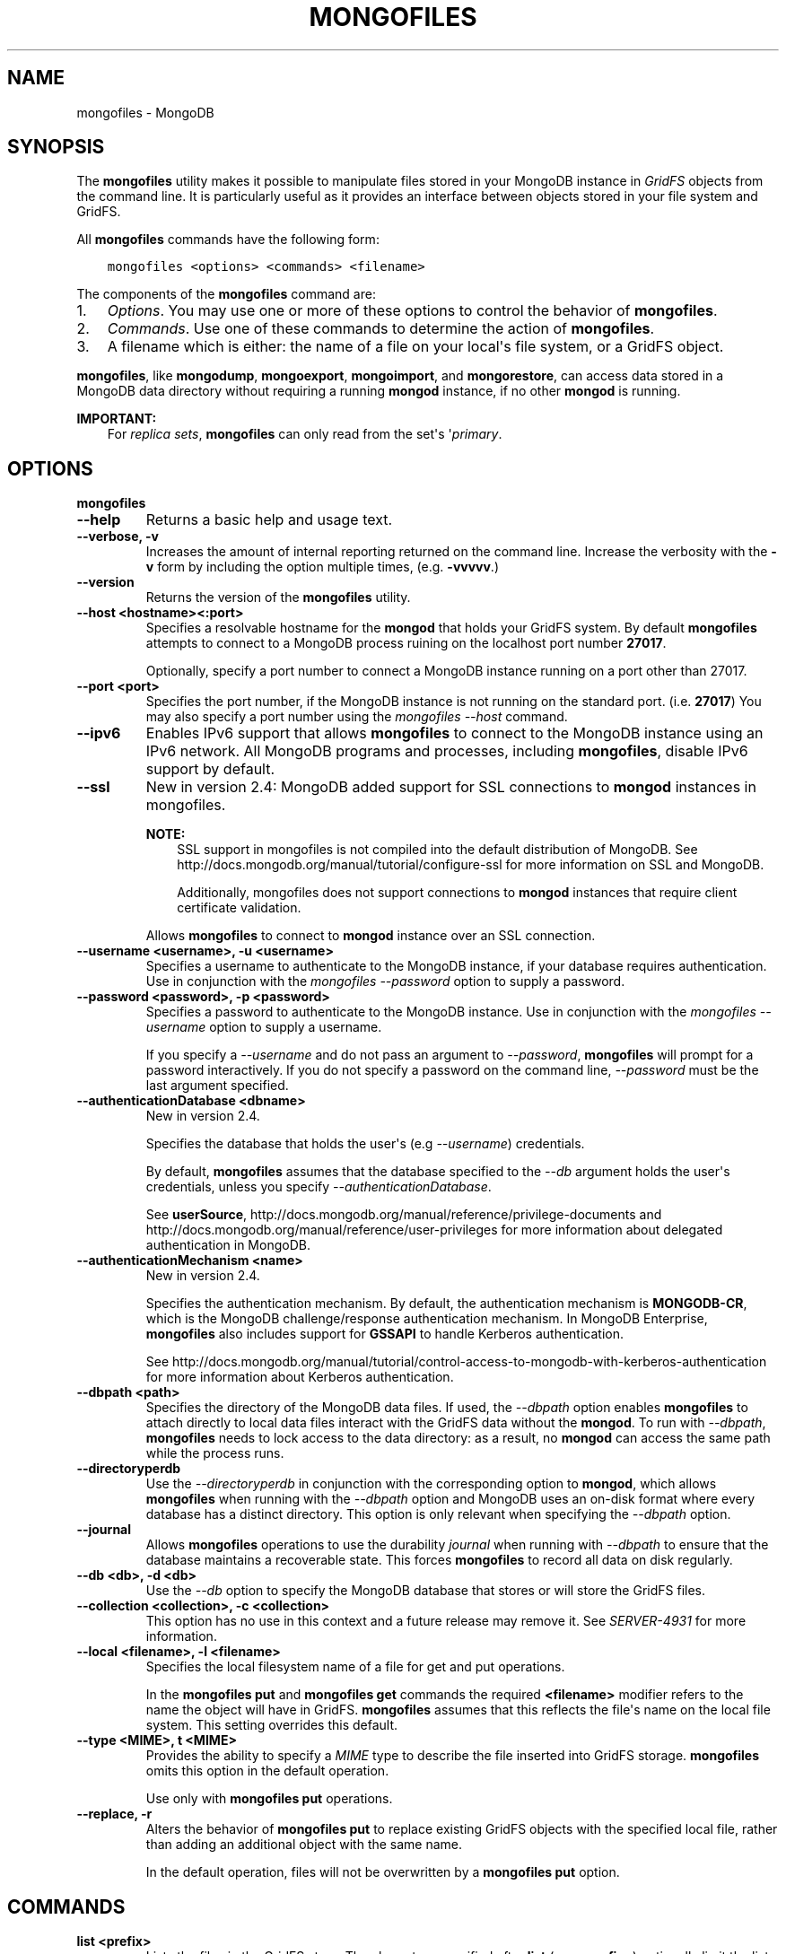 .\" Man page generated from reStructuredText.
.
.TH "MONGOFILES" "1" "October 03, 2013" "2.4" "mongodb-manual"
.SH NAME
mongofiles \- MongoDB
.
.nr rst2man-indent-level 0
.
.de1 rstReportMargin
\\$1 \\n[an-margin]
level \\n[rst2man-indent-level]
level margin: \\n[rst2man-indent\\n[rst2man-indent-level]]
-
\\n[rst2man-indent0]
\\n[rst2man-indent1]
\\n[rst2man-indent2]
..
.de1 INDENT
.\" .rstReportMargin pre:
. RS \\$1
. nr rst2man-indent\\n[rst2man-indent-level] \\n[an-margin]
. nr rst2man-indent-level +1
.\" .rstReportMargin post:
..
.de UNINDENT
. RE
.\" indent \\n[an-margin]
.\" old: \\n[rst2man-indent\\n[rst2man-indent-level]]
.nr rst2man-indent-level -1
.\" new: \\n[rst2man-indent\\n[rst2man-indent-level]]
.in \\n[rst2man-indent\\n[rst2man-indent-level]]u
..
.SH SYNOPSIS
.sp
The \fBmongofiles\fP utility makes it possible to manipulate files
stored in your MongoDB instance in \fIGridFS\fP objects from the
command line. It is particularly useful as it provides an interface
between objects stored in your file system and GridFS.
.sp
All \fBmongofiles\fP commands have the following form:
.INDENT 0.0
.INDENT 3.5
.sp
.nf
.ft C
mongofiles <options> <commands> <filename>
.ft P
.fi
.UNINDENT
.UNINDENT
.sp
The components of the \fBmongofiles\fP command are:
.INDENT 0.0
.IP 1. 3
\fI\%Options\fP\&. You may use one or more of
these options to control the behavior of \fBmongofiles\fP\&.
.IP 2. 3
\fI\%Commands\fP\&. Use one of these commands to
determine the action of \fBmongofiles\fP\&.
.IP 3. 3
A filename which is either: the name of a file on your local\(aqs file
system, or a GridFS object.
.UNINDENT
.sp
\fBmongofiles\fP, like \fBmongodump\fP, \fBmongoexport\fP,
\fBmongoimport\fP, and \fBmongorestore\fP, can access data
stored in a MongoDB data directory without requiring a running
\fBmongod\fP instance, if no other \fBmongod\fP is running.
.sp
\fBIMPORTANT:\fP
.INDENT 0.0
.INDENT 3.5
For \fIreplica sets\fP,
\fBmongofiles\fP can only read from the set\(aqs
\(aq\fIprimary\fP\&.
.UNINDENT
.UNINDENT
.SH OPTIONS
.INDENT 0.0
.TP
.B mongofiles
.UNINDENT
.INDENT 0.0
.TP
.B \-\-help
Returns a basic help and usage text.
.UNINDENT
.INDENT 0.0
.TP
.B \-\-verbose, \-v
Increases the amount of internal reporting returned on the command
line. Increase the verbosity with the \fB\-v\fP form by including
the option multiple times, (e.g. \fB\-vvvvv\fP\&.)
.UNINDENT
.INDENT 0.0
.TP
.B \-\-version
Returns the version of the \fBmongofiles\fP utility.
.UNINDENT
.INDENT 0.0
.TP
.B \-\-host <hostname><:port>
Specifies a resolvable hostname for the \fBmongod\fP that
holds your GridFS system. By default \fBmongofiles\fP attempts
to connect to a MongoDB process ruining on the localhost port
number \fB27017\fP\&.
.sp
Optionally, specify a port number to connect a MongoDB instance
running on a port other than 27017.
.UNINDENT
.INDENT 0.0
.TP
.B \-\-port <port>
Specifies the port number, if the MongoDB instance is not running on
the standard port. (i.e. \fB27017\fP) You may also specify a port
number using the \fImongofiles \-\-host\fP command.
.UNINDENT
.INDENT 0.0
.TP
.B \-\-ipv6
Enables IPv6 support that allows \fBmongofiles\fP to connect
to the MongoDB instance using an IPv6 network. All MongoDB programs
and processes, including \fBmongofiles\fP, disable IPv6
support by default.
.UNINDENT
.INDENT 0.0
.TP
.B \-\-ssl
New in version 2.4: MongoDB added support for SSL connections to \fBmongod\fP
instances in mongofiles\&.

.sp
\fBNOTE:\fP
.INDENT 7.0
.INDENT 3.5
SSL support in mongofiles is not compiled into the default
distribution of MongoDB. See
http://docs.mongodb.org/manual/tutorial/configure\-ssl for more information on SSL
and MongoDB.
.sp
Additionally, mongofiles does not support connections to
\fBmongod\fP instances that require client certificate
validation.
.UNINDENT
.UNINDENT
.sp
Allows \fBmongofiles\fP to connect to \fBmongod\fP
instance over an SSL connection.
.UNINDENT
.INDENT 0.0
.TP
.B \-\-username <username>, \-u <username>
Specifies a username to authenticate to the MongoDB instance, if your
database requires authentication. Use in conjunction with the
\fImongofiles \-\-password\fP option to supply a password.
.UNINDENT
.INDENT 0.0
.TP
.B \-\-password <password>, \-p <password>
Specifies a password to authenticate to the MongoDB instance. Use
in conjunction with the \fImongofiles \-\-username\fP option to
supply a username.
.sp
If you specify a \fI\-\-username\fP and
do not pass an argument to \fI\-\-password\fP,
\fBmongofiles\fP will prompt for a password interactively. If
you do not specify a password on the command line,
\fI\-\-password\fP must be the last argument specified.
.UNINDENT
.INDENT 0.0
.TP
.B \-\-authenticationDatabase <dbname>
New in version 2.4.

.sp
Specifies the database that holds the user\(aqs (e.g
\fI\-\-username\fP) credentials.
.sp
By default, \fBmongofiles\fP assumes that the database specified to the
\fI\-\-db\fP argument holds the user\(aqs credentials, unless you
specify \fI\-\-authenticationDatabase\fP\&.
.sp
See \fBuserSource\fP,
http://docs.mongodb.org/manual/reference/privilege\-documents and
http://docs.mongodb.org/manual/reference/user\-privileges for more information about
delegated authentication in MongoDB.
.UNINDENT
.INDENT 0.0
.TP
.B \-\-authenticationMechanism <name>
New in version 2.4.

.sp
Specifies the authentication mechanism. By default, the
authentication mechanism is \fBMONGODB\-CR\fP, which is the MongoDB
challenge/response authentication mechanism. In MongoDB Enterprise,
\fBmongofiles\fP also includes support for \fBGSSAPI\fP to handle
Kerberos authentication.
.sp
See http://docs.mongodb.org/manual/tutorial/control\-access\-to\-mongodb\-with\-kerberos\-authentication
for more information about Kerberos authentication.
.UNINDENT
.INDENT 0.0
.TP
.B \-\-dbpath <path>
Specifies the directory of the MongoDB data files. If used, the
\fI\-\-dbpath\fP option enables \fBmongofiles\fP to attach directly to
local data files interact with the GridFS data without the
\fBmongod\fP\&. To run with \fI\-\-dbpath\fP, \fBmongofiles\fP needs to lock
access to the data directory: as a result, no \fBmongod\fP can access
the same path while the process runs.
.UNINDENT
.INDENT 0.0
.TP
.B \-\-directoryperdb
Use the \fI\-\-directoryperdb\fP in conjunction with the corresponding
option to \fBmongod\fP, which allows \fBmongofiles\fP when
running with the \fI\-\-dbpath\fP option and MongoDB uses an
on\-disk format where every database has a distinct
directory. This option is only relevant when specifying the
\fI\-\-dbpath\fP option.
.UNINDENT
.INDENT 0.0
.TP
.B \-\-journal
Allows \fBmongofiles\fP operations to use the durability
\fIjournal\fP when running with \fI\-\-dbpath\fP
to ensure that the database maintains a recoverable state. This
forces \fBmongofiles\fP to record all data on disk regularly.
.UNINDENT
.INDENT 0.0
.TP
.B \-\-db <db>, \-d <db>
Use the \fI\-\-db\fP option to specify the MongoDB database that stores
or will store the GridFS files.
.UNINDENT
.INDENT 0.0
.TP
.B \-\-collection <collection>, \-c <collection>
This option has no use in this context and a future release may
remove it. See \fI\%SERVER-4931\fP for more information.
.UNINDENT
.INDENT 0.0
.TP
.B \-\-local <filename>, \-l <filename>
Specifies the local filesystem name of a file for get and put
operations.
.sp
In the \fBmongofiles put\fP and \fBmongofiles get\fP
commands the required \fB<filename>\fP modifier refers to the name
the object will have in GridFS. \fBmongofiles\fP assumes that
this reflects the file\(aqs name on the local file
system. This setting overrides this default.
.UNINDENT
.INDENT 0.0
.TP
.B \-\-type <MIME>, t <MIME>
Provides the ability to specify a \fIMIME\fP type to describe the
file inserted into GridFS storage. \fBmongofiles\fP omits this
option in the default operation.
.sp
Use only with \fBmongofiles put\fP operations.
.UNINDENT
.INDENT 0.0
.TP
.B \-\-replace, \-r
Alters the behavior of \fBmongofiles put\fP to replace
existing GridFS objects with the specified local file, rather than
adding an additional object with the same name.
.sp
In the default operation, files will not be overwritten by a
\fBmongofiles put\fP option.
.UNINDENT
.SH COMMANDS
.INDENT 0.0
.TP
.B list <prefix>
Lists the files in the GridFS store. The characters specified after
\fBlist\fP (e.g. \fB<prefix>\fP) optionally limit the list of
returned items to files that begin with that string of characters.
.UNINDENT
.INDENT 0.0
.TP
.B search <string>
Lists the files in the GridFS store with names that match any
portion of \fB<string>\fP\&.
.UNINDENT
.INDENT 0.0
.TP
.B put <filename>
Copy the specified file from the local file system into GridFS
storage.
.sp
Here, \fB<filename>\fP refers to the name the object will have in
GridFS, and \fBmongofiles\fP assumes that this reflects the name the
file has on the local file system. If the local filename is
different use the \fImongofiles \-\-local\fP option.
.UNINDENT
.INDENT 0.0
.TP
.B get <filename>
Copy the specified file from GridFS storage to the local file
system.
.sp
Here, \fB<filename>\fP refers to the name the object will have in
GridFS, and \fBmongofiles\fP assumes that this reflects the name the
file has on the local file system. If the local filename is
different use the \fImongofiles \-\-local\fP option.
.UNINDENT
.INDENT 0.0
.TP
.B delete <filename>
Delete the specified file from GridFS storage.
.UNINDENT
.SH EXAMPLES
.sp
To return a list of all files in a \fIGridFS\fP collection in the
\fBrecords\fP database, use the following invocation at the system shell:
.INDENT 0.0
.INDENT 3.5
.sp
.nf
.ft C
mongofiles \-d records list
.ft P
.fi
.UNINDENT
.UNINDENT
.sp
This \fBmongofiles\fP instance will connect to the
\fBmongod\fP instance running on the \fB27017\fP localhost
interface to specify the same operation on a different port or
hostname, and issue a command that resembles one of the following:
.INDENT 0.0
.INDENT 3.5
.sp
.nf
.ft C
mongofiles \-\-port 37017 \-d records list
mongofiles \-\-hostname db1.example.net \-d records list
mongofiles \-\-hostname db1.example.net \-\-port 37017 \-d records list
.ft P
.fi
.UNINDENT
.UNINDENT
.sp
Modify any of the following commands as needed if you\(aqre connecting
the \fBmongod\fP instances on different ports or hosts.
.sp
To upload a file named \fB32\-corinth.lp\fP to the GridFS collection in
the \fBrecords\fP database, you can use the following command:
.INDENT 0.0
.INDENT 3.5
.sp
.nf
.ft C
mongofiles \-d records put 32\-corinth.lp
.ft P
.fi
.UNINDENT
.UNINDENT
.sp
To delete the \fB32\-corinth.lp\fP file from this GridFS collection in
the \fBrecords\fP database, you can use the following command:
.INDENT 0.0
.INDENT 3.5
.sp
.nf
.ft C
mongofiles \-d records delete 32\-corinth.lp
.ft P
.fi
.UNINDENT
.UNINDENT
.sp
To search for files in the GridFS collection in the \fBrecords\fP
database that have the string \fBcorinth\fP in their names, you can use
following command:
.INDENT 0.0
.INDENT 3.5
.sp
.nf
.ft C
mongofiles \-d records search corinth
.ft P
.fi
.UNINDENT
.UNINDENT
.sp
To list all files in the GridFS collection in the \fBrecords\fP database
that begin with the string \fB32\fP, you can use the following command:
.INDENT 0.0
.INDENT 3.5
.sp
.nf
.ft C
mongofiles \-d records list 32
.ft P
.fi
.UNINDENT
.UNINDENT
.sp
To fetch the file from the GridFS collection in the \fBrecords\fP
database named \fB32\-corinth.lp\fP, you can use the following command:
.INDENT 0.0
.INDENT 3.5
.sp
.nf
.ft C
mongofiles \-d records get 32\-corinth.lp
.ft P
.fi
.UNINDENT
.UNINDENT
.SH AUTHOR
MongoDB Documentation Project
.SH COPYRIGHT
2011-2013, MongoDB, Inc.
.\" Generated by docutils manpage writer.
.
